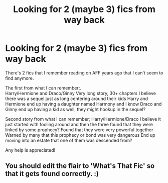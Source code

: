 #+TITLE: Looking for 2 (maybe 3) fics from way back

* Looking for 2 (maybe 3) fics from way back
:PROPERTIES:
:Author: The-guy-u-dont-know
:Score: 5
:DateUnix: 1592720832.0
:DateShort: 2020-Jun-21
:FlairText: What's That Fic?
:END:
There's 2 fics that I remember reading on AFF years ago that I can't seem to find anymore.

The first from what I can remember;.\\
Harry/Hermione and Draco/Ginny Very long story, 30+ chapters I believe there was a sequel just as long centering around their kids Harry and Hermione end up having a daughter named Harmony and I know Draco and Ginny end up having a kid as well, they might hookup in the sequel?

Second story from what I can remember; Harry/Hermione/Draco I believe it just started with fooling around and then the three found that they were linked by some prophecy? Found that they were very powerful together Warned by many that this prophecy or bond was very dangerous End up moving into an estate that one of them was descended from?

Any help is appreciated!


** You should edit the flair to 'What's That Fic' so that it gets found correctly. :)
:PROPERTIES:
:Author: DarthInfinix
:Score: 2
:DateUnix: 1592723086.0
:DateShort: 2020-Jun-21
:END:
